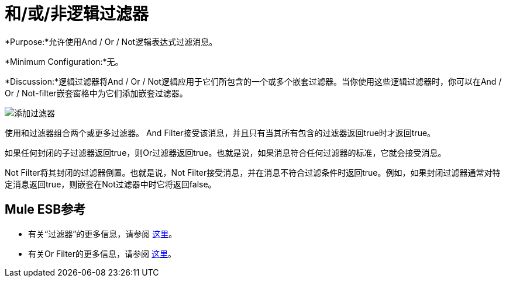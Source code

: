 = 和/或/非逻辑过滤器

*Purpose:*允许使用And / Or / Not逻辑表达式过滤消息。

*Minimum Configuration:*无。

*Discussion:*逻辑过滤器将And / Or / Not逻辑应用于它们所包含的一个或多个嵌套过滤器。当你使用这些逻辑过滤器时，你可以在And / Or / Not-filter嵌套窗格中为它们添加嵌套过滤器。

image:Add-filter.png[添加过滤器]

使用和过滤器组合两个或更多过滤器。 And Filter接受该消息，并且只有当其所有包含的过滤器返回true时才返回true。

如果任何封闭的子过滤器返回true，则Or过滤器返回true。也就是说，如果消息符合任何过滤器的标准，它就会接受消息。

Not Filter将其封闭的过滤器倒置。也就是说，Not Filter接受消息，并在消息不符合过滤条件时返回true。例如，如果封闭过滤器通常对特定消息返回true，则嵌套在Not过滤器中时它将返回false。

==  Mule ESB参考

* 有关“过滤器”的更多信息，请参阅 link:/mule-user-guide/v/3.4/filters-configuration-reference[这里]。
* 有关Or Filter的更多信息，请参阅 link:/mule-user-guide/v/3.4/filters-configuration-reference[这里]。
